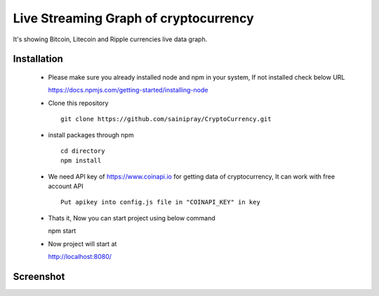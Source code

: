 ======================================
Live Streaming Graph of cryptocurrency
======================================

It's showing Bitcoin, Litecoin and Ripple currencies live data graph.

Installation
=============

   * Please make sure you already installed node and npm in your system, If not installed check below URL ::

     https://docs.npmjs.com/getting-started/installing-node

   * Clone this repository ::

      git clone https://github.com/sainipray/CryptoCurrency.git

   * install packages through npm  ::

      cd directory
      npm install

   * We need API key of https://www.coinapi.io for getting data of cryptocurrency, It can work with free account API ::

      Put apikey into config.js file in "COINAPI_KEY" in key

   * Thats it, Now you can start project using below command ::

     npm start

   * Now project will start at ::

     http://localhost:8080/

Screenshot
==========
.. image:: .snapshot.png
   :width: 400px

